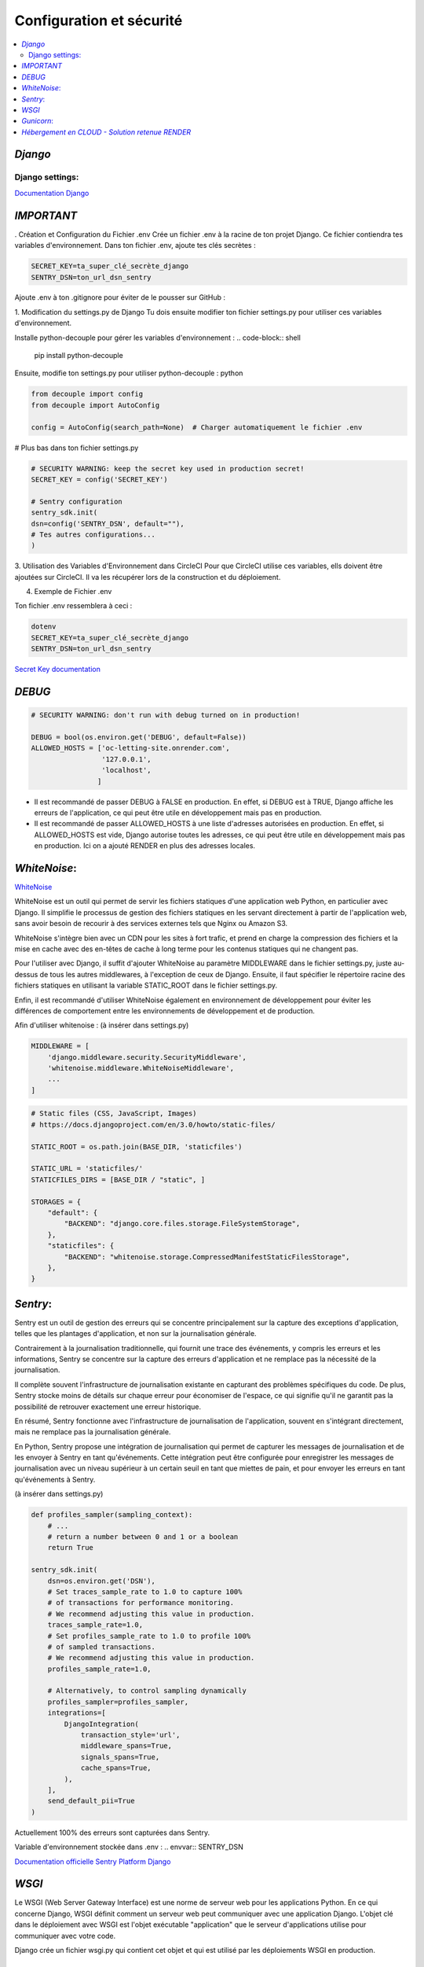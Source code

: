 Configuration et sécurité
=========================

.. contents::
   :depth: 4
   :local:

.. _Django:

*Django*
--------


Django settings:
^^^^^^^^^^^^^^^^

`Documentation Django <https://docs.djangoproject.com/fr/4.2/ref/settings/>`_


*IMPORTANT*
--------------

. Création et Configuration du Fichier .env
Crée un fichier .env à la racine de ton projet Django. Ce fichier contiendra tes variables d'environnement.
Dans ton fichier .env, ajoute tes clés secrètes :

.. code-block:: shell

    SECRET_KEY=ta_super_clé_secrète_django
    SENTRY_DSN=ton_url_dsn_sentry

Ajoute .env à ton .gitignore pour éviter de le pousser sur GitHub :


1. Modification du settings.py de Django
Tu dois ensuite modifier ton fichier settings.py pour utiliser ces variables d'environnement.

Installe python-decouple pour gérer les variables d'environnement :
.. code-block:: shell

   pip install python-decouple


Ensuite, modifie ton settings.py pour utiliser python-decouple :
python

.. code-block:: python

    from decouple import config
    from decouple import AutoConfig

    config = AutoConfig(search_path=None)  # Charger automatiquement le fichier .env


# Plus bas dans ton fichier settings.py

.. code-block:: python

    # SECURITY WARNING: keep the secret key used in production secret!
    SECRET_KEY = config('SECRET_KEY')

    # Sentry configuration
    sentry_sdk.init(
    dsn=config('SENTRY_DSN', default=""),
    # Tes autres configurations...
    )

3. Utilisation des Variables d'Environnement dans CircleCI
Pour que CircleCI utilise ces variables, ells doivent être ajoutées sur CircleCI.
Il va les récupérer lors de la construction et du déploiement.

4. Exemple de Fichier .env

Ton fichier .env ressemblera à ceci :

.. code-block:: shell

    dotenv
    SECRET_KEY=ta_super_clé_secrète_django
    SENTRY_DSN=ton_url_dsn_sentry

`Secret Key documentation <https://docs.djangoproject.com/fr/4.2/ref/settings/#std-setting-SECRET_KEY>`_


*DEBUG*
---------

.. code-block:: python

                    # SECURITY WARNING: don't run with debug turned on in production!

                    DEBUG = bool(os.environ.get('DEBUG', default=False))
                    ALLOWED_HOSTS = ['oc-letting-site.onrender.com',
                                     '127.0.0.1',
                                     'localhost',
                                    ]


* Il est recommandé de passer DEBUG à FALSE en production. En effet, si DEBUG est à TRUE, Django affiche les erreurs
  de l'application, ce qui peut être utile en développement mais pas en production.
* Il est recommandé de passer ALLOWED_HOSTS à une liste d'adresses autorisées en production. En effet, si ALLOWED_HOSTS est
  vide, Django autorise toutes les adresses, ce qui peut être utile en développement mais pas en production. Ici on a ajouté RENDER en plus des adresses locales.


*WhiteNoise*:
----------------

`WhiteNoise <https://whitenoise.readthedocs.io/en/latest/django.html>`_

WhiteNoise est un outil qui permet de servir les fichiers statiques d'une application web Python, en particulier avec Django.
Il simplifie le processus de gestion des fichiers statiques en les servant directement à partir de l'application web, sans avoir besoin de recourir à des services externes tels que Nginx ou Amazon S3.

WhiteNoise s'intègre bien avec un CDN pour les sites à fort trafic, et prend en charge la compression des fichiers et la mise en cache avec des en-têtes de cache à long terme pour les contenus statiques qui ne changent pas.

Pour l'utiliser avec Django, il suffit d'ajouter WhiteNoise au paramètre MIDDLEWARE dans le fichier settings.py, juste au-dessus de tous les autres middlewares, à l'exception de ceux de Django.
Ensuite, il faut spécifier le répertoire racine des fichiers statiques en utilisant la variable STATIC_ROOT dans le fichier settings.py.

Enfin, il est recommandé d'utiliser WhiteNoise également en environnement de développement pour éviter les différences de comportement entre les environnements de développement et de production.


Afin d'utiliser whitenoise : (à insérer dans settings.py)

.. code-block:: python

                    MIDDLEWARE = [
                        'django.middleware.security.SecurityMiddleware',
                        'whitenoise.middleware.WhiteNoiseMiddleware',
                        ...
                    ]

.. code-block:: python

                    # Static files (CSS, JavaScript, Images)
                    # https://docs.djangoproject.com/en/3.0/howto/static-files/

                    STATIC_ROOT = os.path.join(BASE_DIR, 'staticfiles')

                    STATIC_URL = 'staticfiles/'
                    STATICFILES_DIRS = [BASE_DIR / "static", ]

                    STORAGES = {
                        "default": {
                            "BACKEND": "django.core.files.storage.FileSystemStorage",
                        },
                        "staticfiles": {
                            "BACKEND": "whitenoise.storage.CompressedManifestStaticFilesStorage",
                        },
                    }




*Sentry*:
------------

Sentry est un outil de gestion des erreurs qui se concentre principalement sur la capture des exceptions d'application, telles que les plantages d'application, et non sur la journalisation générale.

Contrairement à la journalisation traditionnelle, qui fournit une trace des événements, y compris les erreurs et les informations, Sentry se concentre sur la capture des erreurs d'application et ne remplace pas la nécessité de la journalisation.

Il complète souvent l'infrastructure de journalisation existante en capturant des problèmes spécifiques du code.
De plus, Sentry stocke moins de détails sur chaque erreur pour économiser de l'espace, ce qui signifie qu'il ne garantit pas la possibilité de retrouver exactement une erreur historique.

En résumé, Sentry fonctionne avec l'infrastructure de journalisation de l'application, souvent en s'intégrant directement, mais ne remplace pas la journalisation générale.

En Python, Sentry propose une intégration de journalisation qui permet de capturer les messages de journalisation et de les envoyer à Sentry en tant qu'événements.
Cette intégration peut être configurée pour enregistrer les messages de journalisation avec un niveau supérieur à un certain seuil en tant que miettes de pain, et pour envoyer les erreurs en tant qu'événements à Sentry.

(à insérer dans settings.py)

.. code-block:: python


                    def profiles_sampler(sampling_context):
                        # ...
                        # return a number between 0 and 1 or a boolean
                        return True

                    sentry_sdk.init(
                        dsn=os.environ.get('DSN'),
                        # Set traces_sample_rate to 1.0 to capture 100%
                        # of transactions for performance monitoring.
                        # We recommend adjusting this value in production.
                        traces_sample_rate=1.0,
                        # Set profiles_sample_rate to 1.0 to profile 100%
                        # of sampled transactions.
                        # We recommend adjusting this value in production.
                        profiles_sample_rate=1.0,

                        # Alternatively, to control sampling dynamically
                        profiles_sampler=profiles_sampler,
                        integrations=[
                            DjangoIntegration(
                                transaction_style='url',
                                middleware_spans=True,
                                signals_spans=True,
                                cache_spans=True,
                            ),
                        ],
                        send_default_pii=True
                    )

Actuellement 100% des erreurs sont capturées dans Sentry.

Variable d'environnement stockée dans .env :
.. envvar:: SENTRY_DSN



`Documentation officielle Sentry Platform Django <https://docs.sentry.io/platforms/python/guides/django>`_

*WSGI*
-------
Le WSGI (Web Server Gateway Interface) est une norme de serveur web pour les applications Python.
En ce qui concerne Django, WSGI définit comment un serveur web peut communiquer avec une application Django.
L'objet clé dans le déploiement avec WSGI est l'objet exécutable "application" que le serveur d'applications utilise pour communiquer avec votre code.

Django crée un fichier wsgi.py qui contient cet objet et qui est utilisé par les déploiements WSGI en production.

*Gunicorn*:
--------------

Déploiement de Django avec Gunicorn :

Nous utilisons Gunicorn comme serveur web pour déployer notre application Django.

`Gunicorn <https://gunicorn.org/>`_ (« Green Unicorn ») Gunicorn est un serveur web HTTP pour UNIX, utilisé principalement pour servir des applications Python via l'interface WSGI (Web Server Gateway Interface). Il s'agit d'un serveur pré-fork, ce qui signifie qu'il crée un ensemble de processus de travail au démarrage pour gérer les requêtes. Gunicorn est compatible avec divers frameworks web, léger en termes de ressources serveur et assez rapide.
Il est souvent utilisé en combinaison avec des serveurs proxy HTTP tels que Nginx pour améliorer les performances.

La configuration se trouve dans le fichier *dockerfile*, situé à la racine du projet, comme ceci :

.. warning::

          Gunicorn s'exécute seulement sous un system LINUX/UNIX.

.. code-block:: python

                    CMD gunicorn --bind=0.0.0.0:8080 --timeout 200 oc_lettings_site.wsgi


Nous avons un fichier de config à la racine pour Gunicorn, nommé *gunicorn.conf.py* :

.. code-block:: python

                    workers = 3
                    bind = '0.0.0.0:8000'



*Hébergement en CLOUD - Solution retenue RENDER*
---------------------------------------------------


`Documentation officielle Render <https://render.com/docs>`_


Render est une solution d'hébergement infonuagique unifiée qui permet de construire et d'exécuter toutes vos applications et sites web avec des certificats TLS gratuits, un CDN mondial, des réseaux privés et des déploiements automatiques à partir de Git.
Il offre une grande facilité d'utilisation combinée à une immense puissance et évolutivité pour tout, des simples pages HTML aux applications complexes avec des centaines de microservices.
Render héberge des sites statiques, des API back-end, des bases de données, des tâches cron et toutes vos autres applications au même endroit.
Les sites statiques sont entièrement gratuits sur Render et incluent des constructions et déploiements automatiques continus à partir de GitHub et GitLab, des certificats SSL automatiques via Let's Encrypt, une invalidation instantanée du cache avec un CDN mondial ultra-rapide, et bien plus encore...

